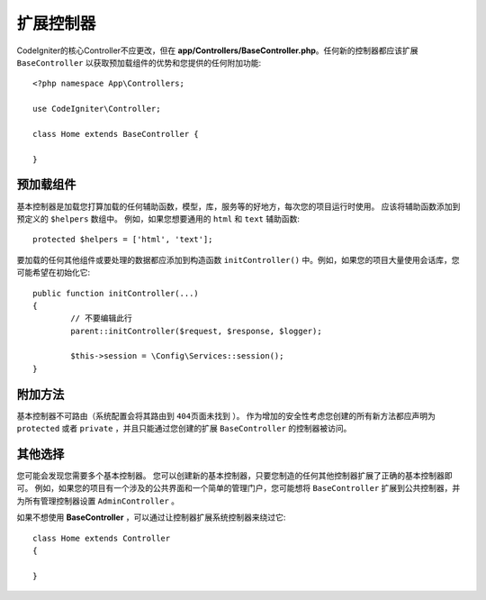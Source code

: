 ************************
扩展控制器
************************

CodeIgniter的核心Controller不应更改，但在 **app/Controllers/BaseController.php**。任何新的控制器都应该扩展 ``BaseController`` 以获取预加载组件的优势和您提供的任何附加功能::

	<?php namespace App\Controllers;
	
	use CodeIgniter\Controller;
	
	class Home extends BaseController {
	
	}

预加载组件
=====================

基本控制器是加载您打算加载的任何辅助函数，模型，库，服务等的好地方，每次您的项目运行时使用。 应该将辅助函数添加到预定义的 ``$helpers`` 数组中。 例如，如果您想要通用的 ``html`` 和 ``text`` 辅助函数::

	protected $helpers = ['html', 'text'];

要加载的任何其他组件或要处理的数据都应添加到构造函数 ``initController()`` 中。例如，如果您的项目大量使用会话库，您可能希望在初始化它::

	public function initController(...)
	{
		// 不要编辑此行
		parent::initController($request, $response, $logger);
		
		$this->session = \Config\Services::session();
	}

附加方法
==================

基本控制器不可路由（系统配置会将其路由到 ``404页面未找到`` ）。 作为增加的安全性考虑您创建的所有新方法都应声明为 ``protected`` 或者 ``private`` ，并且只能通过您创建的扩展 ``BaseController`` 的控制器被访问。

其他选择
=============

您可能会发现您需要多个基本控制器。 您可以创建新的基本控制器，只要您制造的任何其他控制器扩展了正确的基本控制器即可。 例如，如果您的项目有一个涉及的公共界面和一个简单的管理门户，您可能想将 ``BaseController`` 扩展到公共控制器，并为所有管理控制器设置 ``AdminController`` 。

如果不想使用 **BaseController** ，可以通过让控制器扩展系统控制器来绕过它::

	class Home extends Controller
	{
	
	}
